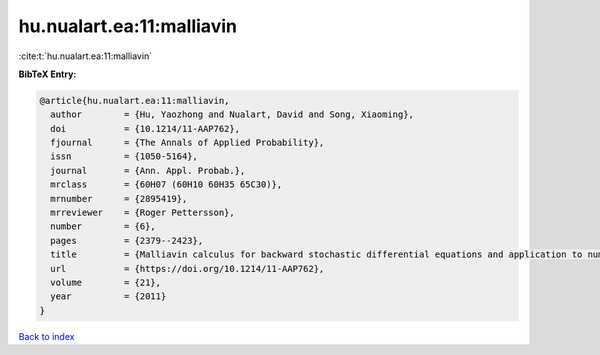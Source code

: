 hu.nualart.ea:11:malliavin
==========================

:cite:t:`hu.nualart.ea:11:malliavin`

**BibTeX Entry:**

.. code-block:: bibtex

   @article{hu.nualart.ea:11:malliavin,
     author        = {Hu, Yaozhong and Nualart, David and Song, Xiaoming},
     doi           = {10.1214/11-AAP762},
     fjournal      = {The Annals of Applied Probability},
     issn          = {1050-5164},
     journal       = {Ann. Appl. Probab.},
     mrclass       = {60H07 (60H10 60H35 65C30)},
     mrnumber      = {2895419},
     mrreviewer    = {Roger Pettersson},
     number        = {6},
     pages         = {2379--2423},
     title         = {Malliavin calculus for backward stochastic differential equations and application to numerical solutions},
     url           = {https://doi.org/10.1214/11-AAP762},
     volume        = {21},
     year          = {2011}
   }

`Back to index <../By-Cite-Keys.html>`_
